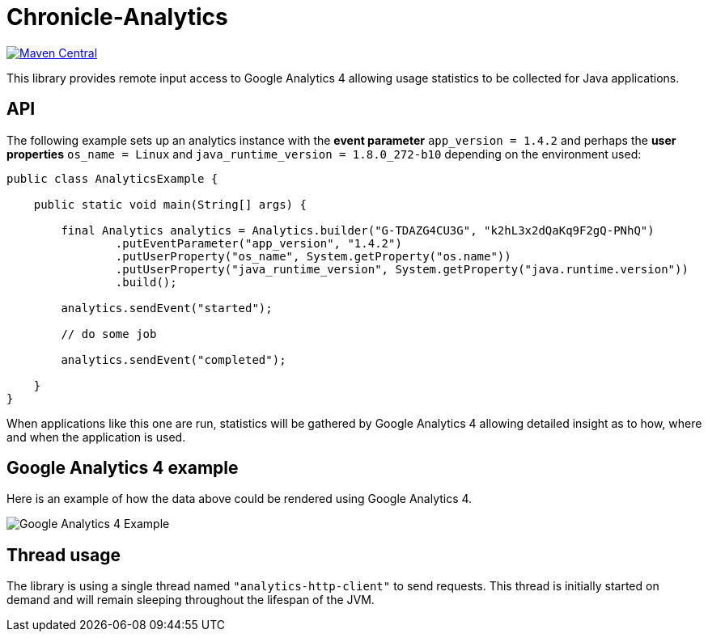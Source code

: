 = Chronicle-Analytics

image:https://maven-badges.herokuapp.com/maven-central/net.openhft/chronicle-analytics/badge.svg[Maven Central,link=https://maven-badges.herokuapp.com/maven-central/net.openhft/chronicle-analytics]

This library provides remote input access to Google Analytics 4 allowing usage statistics to be collected for Java applications.

== API

The following example sets up an analytics instance with the *event parameter* `app_version = 1.4.2` and perhaps the *user properties*
`os_name = Linux` and `java_runtime_version = 1.8.0_272-b10` depending on the environment used:


[source, java]
----
public class AnalyticsExample {

    public static void main(String[] args) {

        final Analytics analytics = Analytics.builder("G-TDAZG4CU3G", "k2hL3x2dQaKq9F2gQ-PNhQ")
                .putEventParameter("app_version", "1.4.2")
                .putUserProperty("os_name", System.getProperty("os.name"))
                .putUserProperty("java_runtime_version", System.getProperty("java.runtime.version"))
                .build();

        analytics.sendEvent("started");

        // do some job

        analytics.sendEvent("completed");

    }
}
----

When applications like this one are run, statistics will be gathered by Google Analytics 4 allowing detailed insight as to how, where and when the application is used.

== Google Analytics 4 example

Here is an example of how the data above could be rendered using Google Analytics 4.

image::docs/images/GA4_example.png[Google Analytics 4 Example]

== Thread usage

The library is using a single thread named `"analytics-http-client"` to send requests. This thread is initially started on demand and will remain sleeping throughout the lifespan of the JVM.



